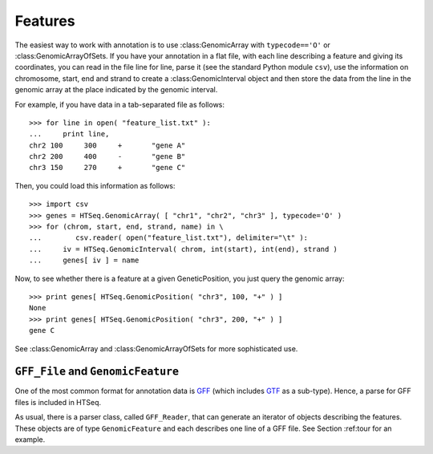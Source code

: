 .. _features:

********
Features
********

The easiest way to work with annotation is to use :class:GenomicArray with ``typecode=='O'``
or :class:GenomicArrayOfSets. If you have your annotation in a flat file, with each
line describing a feature and giving its coordinates, you can read in the file line for line,
parse it (see the standard Python module ``csv``), use the information on chromosome, start,
end and strand to create a :class:GenomicInterval object and then store the data from the line
in the genomic array at the place indicated by the genomic interval.

For example, if you have data in a tab-separated file as follows::

   >>> for line in open( "feature_list.txt" ):
   ...     print line,
   chr2	100	300	+	"gene A"
   chr2	200	400	-	"gene B"
   chr3	150	270	+	"gene C"

Then, you could load this information as follows::

   >>> import csv
   >>> genes = HTSeq.GenomicArray( [ "chr1", "chr2", "chr3" ], typecode='O' )
   >>> for (chrom, start, end, strand, name) in \
   ...        csv.reader( open("feature_list.txt"), delimiter="\t" ):
   ...     iv = HTSeq.GenomicInterval( chrom, int(start), int(end), strand )
   ...     genes[ iv ] = name

Now, to see whether there is a feature at a given GeneticPosition, you just query the
genomic array::

   >>> print genes[ HTSeq.GenomicPosition( "chr3", 100, "+" ) ]
   None
   >>> print genes[ HTSeq.GenomicPosition( "chr3", 200, "+" ) ]
   gene C

See :class:GenomicArray and :class:GenomicArrayOfSets for more sophisticated use.


``GFF_File`` and ``GenomicFeature``
===================================

One of the most common format for annotation data is GFF_ (which includes GTF_ as
a sub-type). Hence, a parse for GFF files is included in HTSeq.

.. _GFF: http://www.sanger.ac.uk/resources/software/gff/spec.html
.. _GTF: http://mblab.wustl.edu/GTF22.html

As usual, there is a parser class, called ``GFF_Reader``, that can generate an
iterator of objects describing the features. These objects are of type ``GenomicFeature``
and each describes one line of a GFF file. See Section :ref:tour for an example.

.. class:: HTSeq.GFF_Reader( filename_or_sequence )

   As a subclass of :class:FileOrSequence, ``GFF_Reader`` can be initialized either
   with a file name or with an open file or another sequence of lines.
   
   When requesting an iterator, it generates objects of type ``GenomicFeature``.
   
   
.. class:: HTSeq.GenomicFeature( name, type_, interval )

   A GenomicFeature object always contains the following attributes:
   
      .. attribute:: GenomicFeature.name
      
         A name of ID for the feature. As the GFF format does not have a dedicated
         field for this, the value of the first attribute in the *attributes* column is
         assumed to be the name of ID..
         
      .. attribute:: GenomicFeature.type
      
         The type of the feature, i.e., a string like ``"exon"`` or ``"gene"``. For GFF
         files, the 3rd column (*feature*) is taken as the type.
         
      .. attribute:: GenomicFeature.interval
      
         The interval that the feature covers on the genome. For GFF files, this information is taken
         from the first (*seqname*), the forth (*start*), the fifth (*end*), and the seventh (*strand*)
         column.
         
   When created by a ``GFF_Reader`` object, the following attributes are also present, with the information
   from the remaining GFF columns:
   
      .. attribute:: GenomicFeature.source
      
         The 2nd column, denoted *source* in the specification, and intended to specify the
         data source.
     
      .. attribute:: GenomicFeature.frame
      
         The 8th column (*frame*), giving the reading frame in case of a coding feature. Its value
         is an integer (0, 1, or 2), or the string ``'.'`` in case that a frame is not specified or would not make sense.
   
      .. attribute:: GenomicFeature.score
      
         The 6th column (*score*), giving some numerical score for the feature. Its value
         is a float, or ``'.'`` in case that a score is not specified or would not make sense
      
      .. attribute:: GenomicFeature.attr
      
         The last (9th) column of a GFF file contains *attributes*, i.e. a list of name/value pairs.
         These are transformed into a dict, such that, e.g., ``gf.attr['gene_id']`` gives the value
         of the attribute ``gene_id`` in the feature described by ``GenomicFeature`` object ``gf``.
         The parser for the attribute field is reasonably flexible to deal with format variations
         (it was never clearly established whetehr name and value should be sperarated by a colon or an
         equal sign, and whether quotes need to be used) and also does a URL style decoding, as is often
         required.

   In order to write a GFF file from a sequence of features, this method is provided:
   
   .. method GenomicFeature.get_gff_line( with_equal_sign=False )
   
      Returns a line to describe the feature in the GFF format. This works even if the optional 
      attributes given above are missing. Call this for each of your ``GenomicFeature`` objects
      and write the lines into a file to get a GFF file.
      
.. function:: HTSeq.parse_GFF_attribute_string( attrStr, extra_return_first_value=False )      

   This is the function that :class:`GFF_Reader` uses to parse the attribute column. (See ``GenomicFeature.attr``.)
   It returns a dict, or, if requested, a pair of the dict and the first value.


